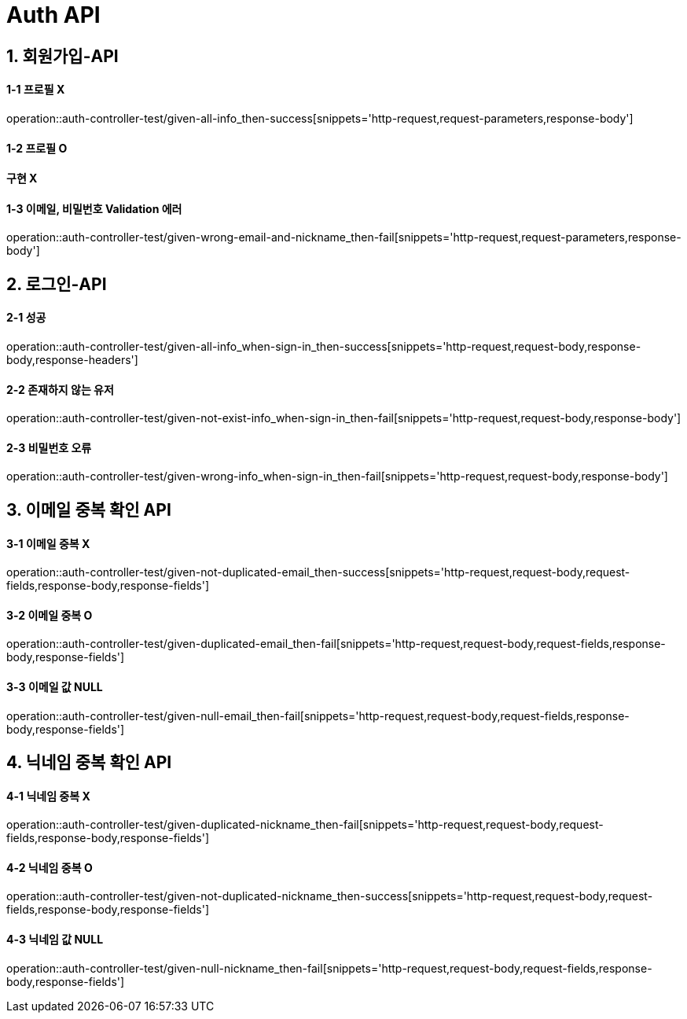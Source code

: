 [[Auth-API]]
= *Auth API*

[[회원가입-API]]
== *1. 회원가입-API*

==== *1-1* 프로필 X

operation::auth-controller-test/given-all-info_then-success[snippets='http-request,request-parameters,response-body']

==== *1-2* 프로필 O

==== 구현 X

==== *1-3* 이메일, 비밀번호 Validation 에러

operation::auth-controller-test/given-wrong-email-and-nickname_then-fail[snippets='http-request,request-parameters,response-body']

[[로그인-API]]
== *2. 로그인-API*

==== *2-1* 성공

operation::auth-controller-test/given-all-info_when-sign-in_then-success[snippets='http-request,request-body,response-body,response-headers']

==== *2-2* 존재하지 않는 유저

operation::auth-controller-test/given-not-exist-info_when-sign-in_then-fail[snippets='http-request,request-body,response-body']

==== *2-3* 비밀번호 오류

operation::auth-controller-test/given-wrong-info_when-sign-in_then-fail[snippets='http-request,request-body,response-body']

[[이메일-중복-확인-API]]
== *3. 이메일 중복 확인 API*

==== *3-1* 이메일 중복 X

operation::auth-controller-test/given-not-duplicated-email_then-success[snippets='http-request,request-body,request-fields,response-body,response-fields']

==== *3-2* 이메일 중복 O

operation::auth-controller-test/given-duplicated-email_then-fail[snippets='http-request,request-body,request-fields,response-body,response-fields']

==== *3-3* 이메일 값 NULL

operation::auth-controller-test/given-null-email_then-fail[snippets='http-request,request-body,request-fields,response-body,response-fields']

[[닉네임-중복-확인-API]]
== *4. 닉네임 중복 확인 API*

==== *4-1* 닉네임 중복 X

operation::auth-controller-test/given-duplicated-nickname_then-fail[snippets='http-request,request-body,request-fields,response-body,response-fields']

==== *4-2* 닉네임 중복 O

operation::auth-controller-test/given-not-duplicated-nickname_then-success[snippets='http-request,request-body,request-fields,response-body,response-fields']

==== *4-3* 닉네임 값 NULL

operation::auth-controller-test/given-null-nickname_then-fail[snippets='http-request,request-body,request-fields,response-body,response-fields']